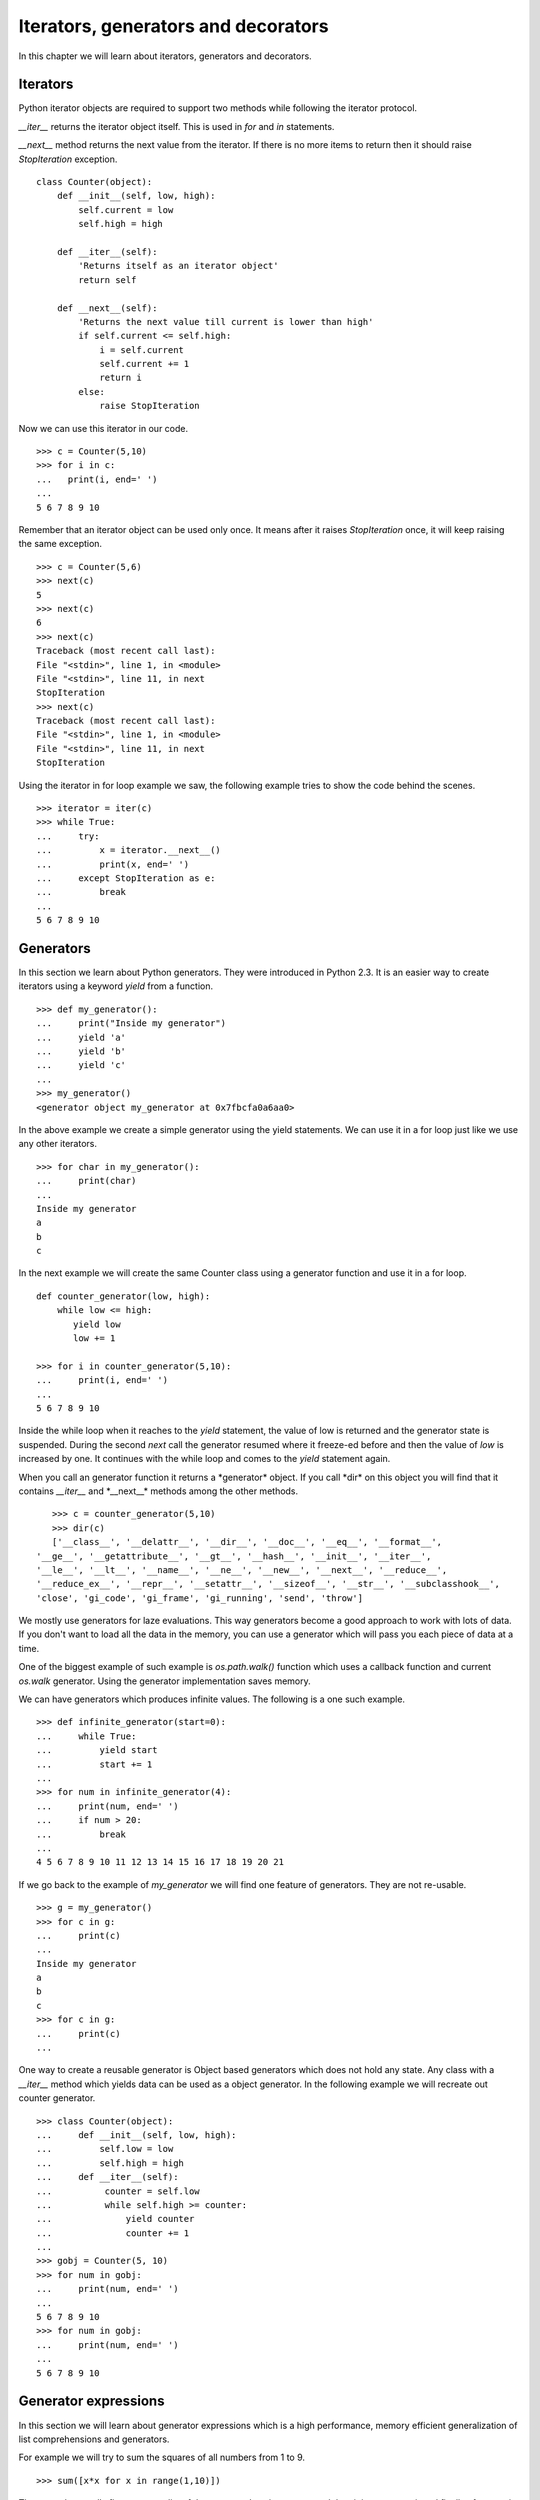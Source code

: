 

====================================
Iterators, generators and decorators
====================================

In this chapter we will learn about iterators, generators and decorators.

Iterators
=========

Python iterator objects are required to support two methods while following the iterator
protocol.

*__iter__* returns the iterator object itself. This is used in *for*
and *in* statements.

*__next__* method returns the next value from the iterator. If there is no more items
to return then it should raise *StopIteration* exception.

::

    class Counter(object):
        def __init__(self, low, high):
            self.current = low
            self.high = high

        def __iter__(self):
            'Returns itself as an iterator object'
            return self

        def __next__(self):
            'Returns the next value till current is lower than high'
            if self.current <= self.high:
                i = self.current
                self.current += 1
                return i
            else:
                raise StopIteration

Now we can use this iterator in our code.

::

    >>> c = Counter(5,10)
    >>> for i in c:
    ...   print(i, end=' ')
    ...
    5 6 7 8 9 10

Remember that an iterator object can be used only once. It means after it raises *StopIteration*
once, it will keep raising the same exception.

::

    >>> c = Counter(5,6)
    >>> next(c)
    5
    >>> next(c)
    6
    >>> next(c)
    Traceback (most recent call last):
    File "<stdin>", line 1, in <module>
    File "<stdin>", line 11, in next
    StopIteration
    >>> next(c)
    Traceback (most recent call last):
    File "<stdin>", line 1, in <module>
    File "<stdin>", line 11, in next
    StopIteration

Using the iterator in for loop example we saw, the following example tries to show the code
behind the scenes.

::

    >>> iterator = iter(c)
    >>> while True:
    ...     try:
    ...         x = iterator.__next__()
    ...         print(x, end=' ')
    ...     except StopIteration as e:
    ...         break
    ...
    5 6 7 8 9 10

Generators
==========

In this section we learn about Python generators. They were introduced in Python 2.3. It
is an easier way to create iterators using a keyword *yield* from a function.

::

    >>> def my_generator():
    ...     print("Inside my generator")
    ...     yield 'a'
    ...     yield 'b'
    ...     yield 'c'
    ...
    >>> my_generator()
    <generator object my_generator at 0x7fbcfa0a6aa0>

In the above example we create a simple generator using the yield statements. We can use it
in a for loop just like we use any other iterators.

::

    >>> for char in my_generator():
    ...     print(char)
    ...
    Inside my generator
    a
    b
    c

In the next example we will create the same Counter class using a generator function and use it
in a for loop.

::

    def counter_generator(low, high):
        while low <= high:
           yield low
           low += 1

    >>> for i in counter_generator(5,10):
    ...     print(i, end=' ')
    ...
    5 6 7 8 9 10

Inside the while loop when it reaches to the *yield* statement, the value of low is returned
and the generator state is suspended. During the second *next* call the generator resumed where
it freeze-ed before and then the value of *low* is increased by one. It continues with the
while loop and comes to the *yield* statement again.

When you call an generator function it returns a \*generator* object. If you call \*dir*
on this object you will find that it contains *__iter__* and \*__next__* methods among the
other methods.

::

    >>> c = counter_generator(5,10)
    >>> dir(c)
    ['__class__', '__delattr__', '__dir__', '__doc__', '__eq__', '__format__',
 '__ge__', '__getattribute__', '__gt__', '__hash__', '__init__', '__iter__',
 '__le__', '__lt__', '__name__', '__ne__', '__new__', '__next__', '__reduce__',
 '__reduce_ex__', '__repr__', '__setattr__', '__sizeof__', '__str__', '__subclasshook__',
 'close', 'gi_code', 'gi_frame', 'gi_running', 'send', 'throw']

We mostly use generators for laze evaluations. This way generators become a good approach
to work with lots of data. If you don't want to load all the data in the memory, you can use
a generator which will pass you each piece of data at a time.

One of the biggest example of such example is *os.path.walk()* function which uses a callback
function and current *os.walk* generator. Using the generator implementation saves memory.

We can have generators which produces infinite values. The following is a one such example.

::

    >>> def infinite_generator(start=0):
    ...     while True:
    ...         yield start
    ...         start += 1
    ...
    >>> for num in infinite_generator(4):
    ...     print(num, end=' ')
    ...     if num > 20:
    ...         break
    ...
    4 5 6 7 8 9 10 11 12 13 14 15 16 17 18 19 20 21

If we go back to the example of *my_generator* we will find one feature of generators.
They are not re-usable.

::

    >>> g = my_generator()
    >>> for c in g:
    ...     print(c)
    ...
    Inside my generator
    a
    b
    c
    >>> for c in g:
    ...     print(c)
    ...

One way to create a reusable generator is Object based generators which does not hold any state. Any class with a *__iter__* method which yields data can be used as a object generator.
In the following example we will recreate out counter generator.

::

    >>> class Counter(object):
    ...     def __init__(self, low, high):
    ...         self.low = low
    ...         self.high = high
    ...     def __iter__(self):
    ...          counter = self.low
    ...          while self.high >= counter:
    ...              yield counter
    ...              counter += 1
    ...
    >>> gobj = Counter(5, 10)
    >>> for num in gobj:
    ...     print(num, end=' ')
    ...
    5 6 7 8 9 10
    >>> for num in gobj:
    ...     print(num, end=' ')
    ...
    5 6 7 8 9 10

Generator expressions
=====================

In this section we will learn about generator expressions which is a  high
performance, memory efficient generalization of list comprehensions and generators.

For example we will try to sum the squares of all numbers from 1 to 9.

::

    >>> sum([x*x for x in range(1,10)])

The example actually first creates a list of the square values in memory and then it
iterates over it and finally after sum it frees the memory. You can understand the memory
usage in case of a big list.

We can save memory usage by using a generator expression.

::

    sum(x*x for x in range(1,10))

The syntax of generator expression says that always needs to be directly inside a set of parentheses and cannot have a comma on either side. Which basically means both the examples below are valid generator expression usage example.

::

    >>> sum(x*x for x in range(1,10))
    285
    >>> g = (x*x for x in range(1,10))
    >>> g
    <generator object <genexpr> at 0x7fc559516b90>

We can have chaining of generators or generator expressions. In the following
example we will read the file \*/var/log/cron* and will find if any particular
job (in the example we are searching for anacron) is running successfully or not.

We can do the same using a shell command *tail -f /var/log/cron |grep anacron*

::

    >>> jobtext = 'anacron'
    >>> all_lines = (line for line in open('/var/log/cron', 'r') )
    >>> job = ( line for line in all_lines if line.find(jobtext) != -1)
    >>> text = next(job)
    >>> text
    "May  6 12:17:15 dhcp193-104 anacron[23052]: Job `cron.daily' terminated\n"
    >>> text = next(job)
    >>> text
    'May  6 12:17:15 dhcp193-104 anacron[23052]: Normal exit (1 job run)\n'
    >>> text = next(job)
    >>> text
    'May  6 13:01:01 dhcp193-104 run-parts(/etc/cron.hourly)[25907]: starting 0anacron\n'

You can write a for loop to the lines.

Closures
========

Closures are nothing but functions that are returned by another function. We use
closures to remove code duplication. In the following example we create
a simple closure for adding numbers.

::

    >>> def add_number(num):
    ...     def adder(number):
    ...         'adder is a closure'
    ...         return num + number
    ...     return adder
    ...
    >>> a_10 = add_number(10)
    >>> a_10(21)
    31
    >>> a_10(34)
    44
    >>> a_5 = add_number(5)
    >>> a_5(3)
    8

*adder* is a closure which adds a given number to a pre-defined one.

Decorators
==========

Decorator is way to dynamically add some new behavior to some objects. We achieve
the same in Python by using closures.

In the example we will create a simple example which will print some statement before
and after the execution of a function.

::

    >>> def my_decorator(func):
    ...     def wrapper(*args, **kwargs):
    ...         print("Before call")
    ...         result = func(*args, **kwargs)
    ...         print("After call")
    ...         return result
    ...     return wrapper
    ...
    >>> @my_decorator
    ... def add(a, b):
    ...     "Our add function"
    ...     return a + b
    ...
    >>> add(1, 3)
    Before call
    After call
    4
